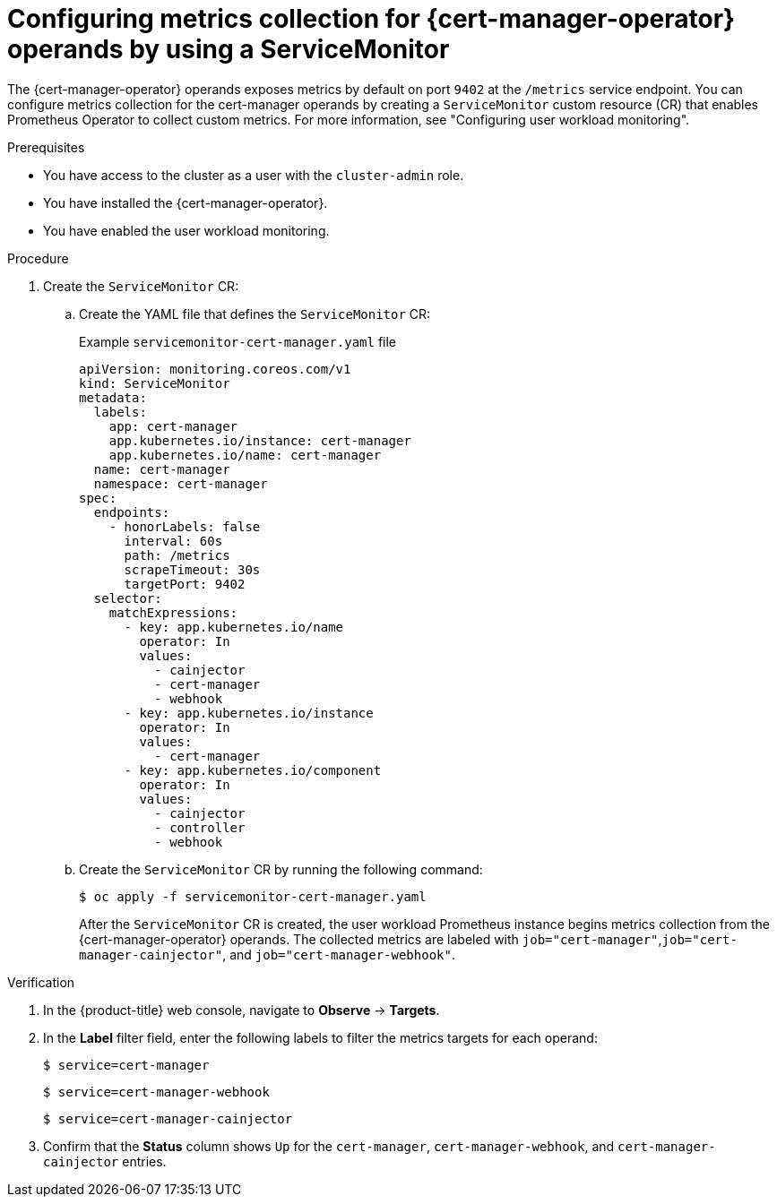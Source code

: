 // Module included in the following assemblies:
//
// * security/cert_manager_operator/cert-manager-monitoring.adoc

:_mod-docs-content-type: PROCEDURE
[id="cert-manager-enable-metrics_{context}"]
= Configuring metrics collection for {cert-manager-operator} operands by using a ServiceMonitor

The {cert-manager-operator} operands exposes metrics by default on port `9402` at the `/metrics` service endpoint. You can configure metrics collection for the cert-manager operands by creating a `ServiceMonitor` custom resource (CR) that enables Prometheus Operator to collect custom metrics. For more information, see "Configuring user workload monitoring".

.Prerequisites

* You have access to the cluster as a user with the `cluster-admin` role.
* You have installed the {cert-manager-operator}.
* You have enabled the user workload monitoring.

.Procedure

. Create the `ServiceMonitor` CR:

.. Create the YAML file that defines the `ServiceMonitor` CR:
+
.Example `servicemonitor-cert-manager.yaml` file
[source,yaml]
----
apiVersion: monitoring.coreos.com/v1
kind: ServiceMonitor
metadata:
  labels:
    app: cert-manager
    app.kubernetes.io/instance: cert-manager
    app.kubernetes.io/name: cert-manager
  name: cert-manager
  namespace: cert-manager
spec:
  endpoints:
    - honorLabels: false
      interval: 60s
      path: /metrics
      scrapeTimeout: 30s
      targetPort: 9402
  selector:
    matchExpressions:
      - key: app.kubernetes.io/name
        operator: In
        values:
          - cainjector
          - cert-manager
          - webhook
      - key: app.kubernetes.io/instance
        operator: In
        values:
          - cert-manager
      - key: app.kubernetes.io/component
        operator: In
        values:
          - cainjector
          - controller
          - webhook
----

.. Create the `ServiceMonitor` CR by running the following command:
+
[source,terminal]
----
$ oc apply -f servicemonitor-cert-manager.yaml
----
+
After the `ServiceMonitor` CR is created, the user workload Prometheus instance begins metrics collection from the {cert-manager-operator} operands. The collected metrics are labeled with `job="cert-manager"`,`job="cert-manager-cainjector"`, and `job="cert-manager-webhook"`.

.Verification

. In the {product-title} web console, navigate to *Observe* → *Targets*.

. In the *Label* filter field, enter the following labels to filter the metrics targets for each operand:
+
[source,terminal]
----
$ service=cert-manager
----
+
[source,terminal]
----
$ service=cert-manager-webhook
----
+
[source,terminal]
----
$ service=cert-manager-cainjector
----

. Confirm that the *Status* column shows `Up` for the `cert-manager`, `cert-manager-webhook`, and `cert-manager-cainjector` entries.
